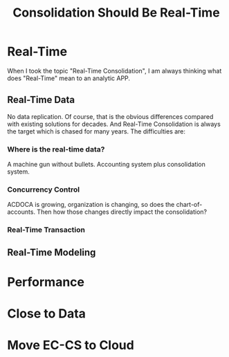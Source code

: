 #+PAGEID: 
#+VERSION: 1
#+STARTUP: align
#+OPTIONS: toc:1
#+TITLE: Consolidation Should Be Real-Time

* Real-Time
When I took the topic "Real-Time Consolidation", I am always thinking what does "Real-Time" mean to an analytic APP. 

** Real-Time Data
No data replication. Of course, that is the obvious differences compared with existing solutions for decades. And Real-Time Consolidation is always the target which is chased for many years. The difficulties are:

*** Where is the real-time data?
A machine gun without bullets. Accounting system plus consolidation system.

*** Concurrency Control
ACDOCA is growing, organization is changing, so does the chart-of-accounts. Then how those changes directly impact the consolidation?

*** Real-Time Transaction

** Real-Time Modeling

* Performance

* Close to Data

* Move EC-CS to Cloud 
